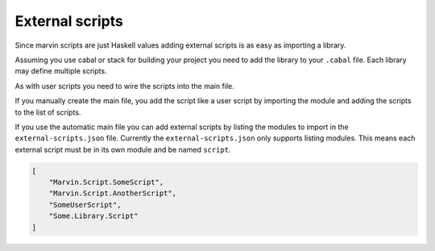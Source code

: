 .. _external-scripts:

External scripts
================

Since marvin scripts are just Haskell values adding external scripts is as easy as importing a library.

Assuming you use cabal or stack for building your project you need to add the library to your ``.cabal`` file.
Each library may define multiple scripts.

As with user scripts you need to wire the scripts into the main file.

If you manually create the main file, you add the script like a user script by importing the module and adding the scripts to the list of scripts.

If you use the automatic main file you can add external scripts by listing the modules to import in the ``external-scripts.json`` file.
Currently the ``external-scripts.json`` only supports listing modules.
This means each external script must be in its own module and be named ``script``.


.. code-block:: json

    [ 
        "Marvin.Script.SomeScript",
        "Marvin.Script.AnotherScript",
        "SomeUserScript",
        "Some.Library.Script"
    ]
